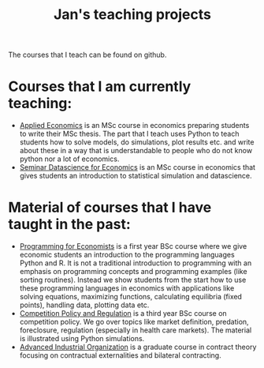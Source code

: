 #+OPTIONS: toc:t
#+Title: Jan's teaching projects


The courses that I teach can be found on github. 

* Courses that I am currently teaching:

+ [[https://janboone.github.io/applied-economics/index.html][Applied Economics]] is an MSc course in economics preparing students to write their MSc thesis. The part that I teach uses Python to teach students how to solve models, do simulations, plot results etc. and write about these in a way that is understandable to people who do not know python nor a lot of economics.
+ [[https://janboone.github.io/msc_datascience/][Seminar Datascience for Economics]] is an MSc course in economics that gives students an introduction to statistical simulation and datascience.


* Material of courses that I have taught in the past:

+ [[https://janboone.github.io/programming_for_economists/index.html][Programming for Economists]] is a first year BSc course where we give economic students an introduction to the programming languages Python and R. It is not a traditional introduction to programming with an emphasis on programming concepts and programming examples (like sorting routines). Instead we show students from the start how to use these programming languages in economics with applications like solving equations, maximizing functions, calculating equilibria (fixed points), handling data, plotting data etc.
+ [[http://janboone.github.io/competition_policy_and_regulation][Competition Policy and Regulation]] is a third year BSc course on competition policy. We go over topics like market definition, predation, foreclosure, regulation (especially in health care markets). The material is illustrated using Python simulations.
+ [[https://janboone.github.io/RM/][Advanced Industrial Organization]] is a graduate course in contract theory focusing on contractual externalities and bilateral contracting.

